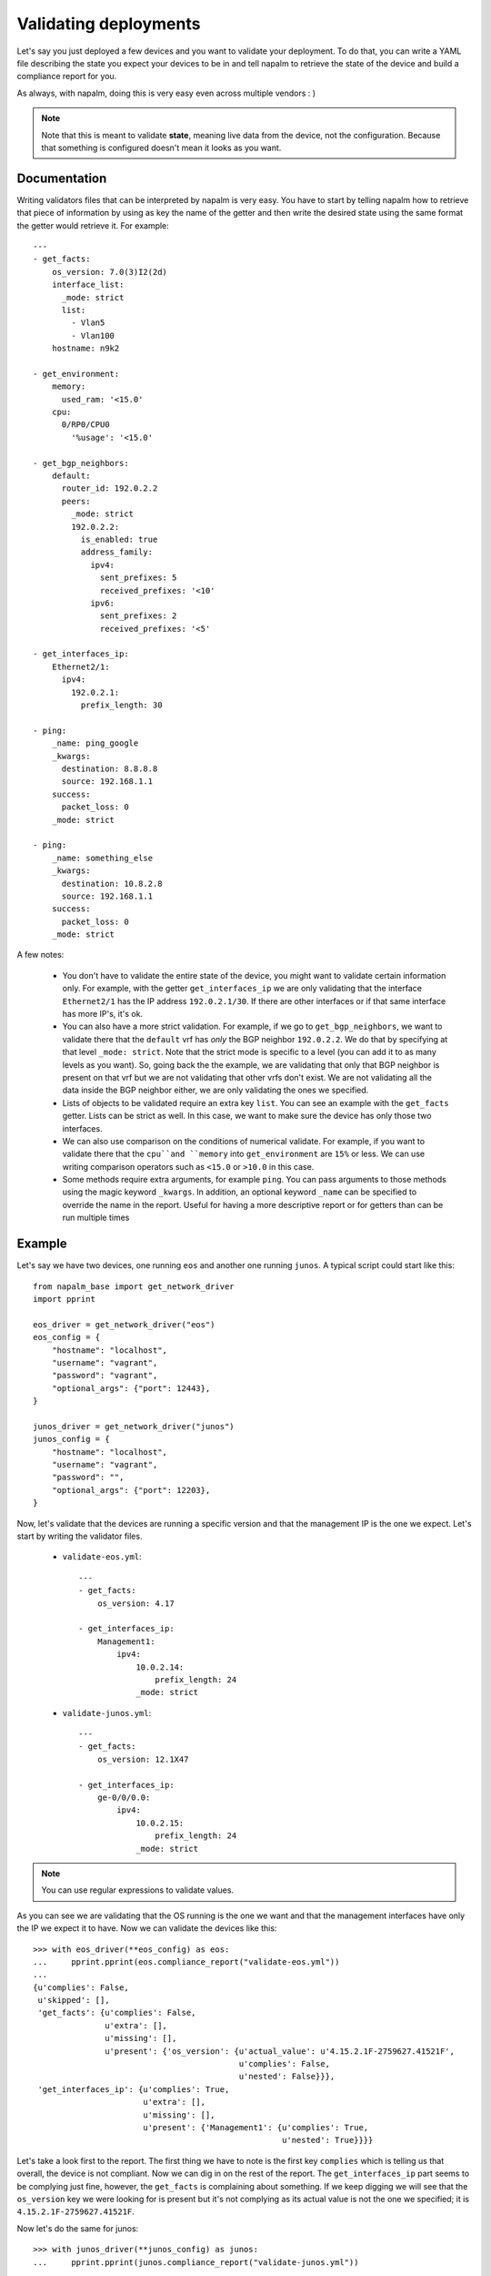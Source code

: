 Validating deployments
======================

Let's say you just deployed a few devices and you want to validate your deployment. To do that, you
can write a YAML file describing the state you expect your devices to be in and tell napalm to
retrieve the state of the device and build a compliance report for you.

As always, with napalm, doing this is very easy even across multiple vendors : )

.. note:: Note that this is meant to validate **state**, meaning live data from the device, not
    the configuration. Because that something is configured doesn't mean it looks as you want.


Documentation
-------------

Writing validators files that can be interpreted by napalm is very easy. You have to start by
telling napalm how to retrieve that piece of information by using as key the name of the getter and
then write the desired state using the same format the getter would retrieve it. For example::

    ---
    - get_facts:
        os_version: 7.0(3)I2(2d)
        interface_list:
          _mode: strict
          list:
            - Vlan5
            - Vlan100
        hostname: n9k2

    - get_environment:
        memory:
          used_ram: '<15.0'
        cpu:
          0/RP0/CPU0
            '%usage': '<15.0'

    - get_bgp_neighbors:
        default:
          router_id: 192.0.2.2
          peers:
            _mode: strict
            192.0.2.2:
              is_enabled: true
              address_family:
                ipv4:
                  sent_prefixes: 5
                  received_prefixes: '<10'
                ipv6:
                  sent_prefixes: 2
                  received_prefixes: '<5'

    - get_interfaces_ip:
        Ethernet2/1:
          ipv4:
            192.0.2.1:
              prefix_length: 30
    
    - ping:
        _name: ping_google
        _kwargs:
          destination: 8.8.8.8
          source: 192.168.1.1
        success:
          packet_loss: 0
        _mode: strict
    
    - ping:
        _name: something_else
        _kwargs:
          destination: 10.8.2.8
          source: 192.168.1.1
        success:
          packet_loss: 0
        _mode: strict


A few notes:

    * You don't have to validate the entire state of the device, you might want to validate certain
      information only. For example, with the getter ``get_interfaces_ip`` we are only validating
      that the interface ``Ethernet2/1`` has the IP address ``192.0.2.1/30``. If there are other
      interfaces or if that same interface has more IP's, it's ok.
    * You can also have a more strict validation. For example, if we go to ``get_bgp_neighbors``,
      we want to validate there that the ``default`` vrf has *only* the BGP neighbor ``192.0.2.2``.
      We do that by specifying at that level ``_mode: strict``. Note that the strict mode is
      specific to a level (you can add it to as many levels as you want). So, going back the the
      example, we are validating that only that BGP neighbor is present on that vrf but we are not
      validating that other vrfs don't exist. We are not validating all the data inside the BGP
      neighbor either, we are only validating the ones we specified.
    * Lists of objects to be validated require an extra key ``list``. You can see an example with
      the ``get_facts`` getter. Lists can be strict as well. In this case, we want to make sure the
      device has only those two interfaces.
    * We can also use comparison on the conditions of numerical validate. For example, if you want 
      to validate there that the ``cpu``and ``memory`` into ``get_environment`` are ``15%`` or less.
      We can use writing comparison operators such as ``<15.0`` or ``>10.0`` in this case.
    * Some methods require extra arguments, for example ``ping``. You can pass arguments to those
      methods using the magic keyword ``_kwargs``. In addition, an optional keyword ``_name`` can
      be specified to override the name in the report. Useful for having a more descriptive report
      or for getters than can be run multiple times

Example
-------

Let's say we have two devices, one running ``eos`` and another one running ``junos``. A typical
script could start like this::

    from napalm_base import get_network_driver
    import pprint
    
    eos_driver = get_network_driver("eos")
    eos_config = {
        "hostname": "localhost",
        "username": "vagrant",
        "password": "vagrant",
        "optional_args": {"port": 12443},
    }
    
    junos_driver = get_network_driver("junos")
    junos_config = {
        "hostname": "localhost",
        "username": "vagrant",
        "password": "",
        "optional_args": {"port": 12203},
    }

Now, let's validate that the devices are running a specific version and that the management IP is
the one we expect. Let's start by writing the validator files.

 * ``validate-eos.yml``::

    ---
    - get_facts:
        os_version: 4.17
    
    - get_interfaces_ip:
        Management1:
            ipv4:
                10.0.2.14:
                    prefix_length: 24
                _mode: strict

 * ``validate-junos.yml``::

    ---
    - get_facts:
        os_version: 12.1X47
    
    - get_interfaces_ip:
        ge-0/0/0.0:
            ipv4:
                10.0.2.15:
                    prefix_length: 24
                _mode: strict

.. note:: You can use regular expressions to validate values.

As you can see we are validating that the OS running is the one we want and that the management
interfaces have only the IP we expect it to have. Now we can validate the devices like this::

    >>> with eos_driver(**eos_config) as eos:
    ...     pprint.pprint(eos.compliance_report("validate-eos.yml"))
    ...
    {u'complies': False,
     u'skipped': [],
     'get_facts': {u'complies': False,
                   u'extra': [],
                   u'missing': [],
                   u'present': {'os_version': {u'actual_value': u'4.15.2.1F-2759627.41521F',
                                               u'complies': False,
                                               u'nested': False}}},
     'get_interfaces_ip': {u'complies': True,
                           u'extra': [],
                           u'missing': [],
                           u'present': {'Management1': {u'complies': True,
                                                        u'nested': True}}}}

Let's take a look first to the report. The first thing we have to note is the first key
``complies`` which is telling us that overall, the device is not compliant. Now we can dig in on
the rest of the report. The ``get_interfaces_ip`` part seems to be complying just fine, however,
the ``get_facts`` is complaining about something. If we keep digging we will see that the
``os_version`` key we were looking for is present but it's not complying as its actual value
is not the one we specified; it is ``4.15.2.1F-2759627.41521F``.

Now let's do the same for junos::

    >>> with junos_driver(**junos_config) as junos:
    ...     pprint.pprint(junos.compliance_report("validate-junos.yml"))
    ...
    {u'complies': True,
     u'skipped': [],
     'get_facts': {u'complies': True,
                   u'extra': [],
                   u'missing': [],
                   u'present': {'os_version': {u'complies': True,
                                               u'nested': False}}},
     'get_interfaces_ip': {u'complies': True,
                           u'extra': [],
                           u'missing': [],
                           u'present': {'ge-0/0/0.0': {u'complies': True,
                                                       u'nested': True}}}}

This is great, this device is fully compliant. We can check the outer ``complies`` key is set to
``True``. However, let's see what happens if someone adds and extra IP to ``ge-0/0/0.0``::

    >>> with junos_driver(**junos_config) as junos:
    ...     pprint.pprint(junos.compliance_report("validate-junos.yml"))
    ...
    {u'complies': False,
     u'skipped': [],
     'get_facts': {u'complies': True,
                   u'extra': [],
                   u'missing': [],
                   u'present': {'os_version': {u'complies': True,
                                               u'nested': False}}},
     'get_interfaces_ip': {u'complies': False,
                           u'extra': [],
                           u'missing': [],
                           u'present': {'ge-0/0/0.0': {u'complies': False,
                                                       u'diff': {u'complies': False,
                                                                 u'extra': [],
                                                                 u'missing': [],
                                                                 u'present': {'ipv4': {u'complies': False,
                                                                                       u'diff': {u'complies': False,
                                                                                                 u'extra': [u'172.20.0.1'],
                                                                                                 u'missing': [],
                                                                                                 u'present': {'10.0.2.15': {u'complies': True,
                                                                                                                            u'nested': True}}},
                                                                                       u'nested': True}}},
                                                       u'nested': True}}}}

After adding the extra IP it seems the device is not compliant anymore. Let's see what happened:

* Outer ``complies`` key is telling us something is wrong.
* ``get_facts`` is fine.
* ``get_interfaces_ip`` is telling us something interesting. Note that is saying that
  ``ge-0/0/0.0`` has indeed the IPv4 address ``10.0.2.15`` as noted by being ``present`` and with
  the inner ``complies`` set to ``True``. However, it's telling us that there is an ``extra`` IP
  ``172.20.0.1``.

The output might be a bit complex for humans but it's predictable and very easy to parse so it's
great if you want to integrate it with your documentation/reports by using simple ``jinja2``
templates.

Skipped tasks
_____________

In cases where a method is not implemented, the validation will be skipped and the result will not count towards the result. The report will let you know a method wasn't executed in the following manner::

    ...
    "skipped": [ "method_not_implemented", ],
    "method_not_implemented": {
        "reason": "NotImplemented",
        "skipped": True,
        }
    ...

``skipped`` will report the list of methods that were skipped. For details about the reason you can dig into the method's report.

CLI & Ansible
-------------

If you prefer, you can also make use of the validate functionality via the CLI with the command ``cl_napalm_validate`` or with ansible plugin. You can find more information about them here:

* CLI - https://github.com/napalm-automation/napalm-base/pull/168
* Ansible - https://github.com/napalm-automation/napalm-ansible/blob/master/library/napalm_validate.py


Why this and what's next
------------------------

As mentioned in the introduction, this is interesting to validate state. You could, for example,
very easily check that your BGP neigbors are configured and that the state is up. It becomes even more
interesting if you can build the validator file from data from your inventory. That way you could
deploy your network and verify it matches your expectations all the time without human intervention.

Something else you could do is write the validation file manually prior to a maintenance based on
some gathered data from the network and on your expectations. You could, then, perform your changs
and use this tool to verify the state of the network is exactly the one you wanted. No more
forgetting things or writing one-offs scripts to validate deployments.
